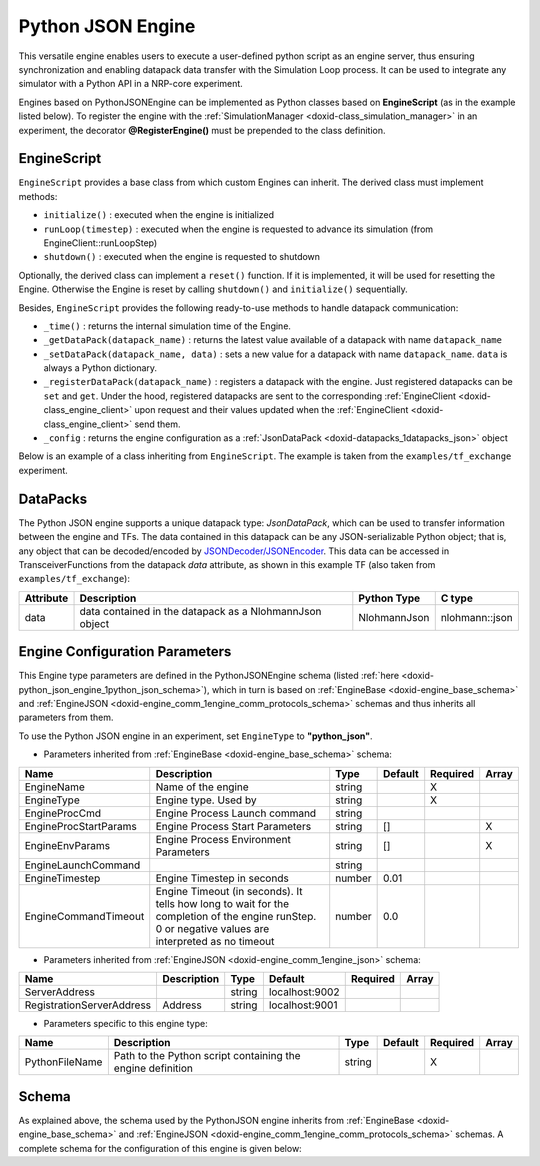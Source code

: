 .. index:: pair: page; Python JSON Engine
.. _doxid-python_json_engine:

Python JSON Engine
==================

This versatile engine enables users to execute a user-defined python script as an engine server, thus ensuring synchronization and enabling datapack data transfer with the Simulation Loop process. It can be used to integrate any simulator with a Python API in a NRP-core experiment.

Engines based on PythonJSONEngine can be implemented as Python classes based on **EngineScript** (as in the example listed below). To register the engine with the :ref:`SimulationManager <doxid-class_simulation_manager>` in an experiment, the decorator **@RegisterEngine()** must be prepended to the class definition.



.. _doxid-python_json_engine_1python_json_engine_script:

EngineScript
~~~~~~~~~~~~

``EngineScript`` provides a base class from which custom Engines can inherit. The derived class must implement methods:

* ``initialize()`` : executed when the engine is initialized

* ``runLoop(timestep)`` : executed when the engine is requested to advance its simulation (from EngineClient::runLoopStep)

* ``shutdown()`` : executed when the engine is requested to shutdown

Optionally, the derived class can implement a ``reset()`` function. If it is implemented, it will be used for resetting the Engine. Otherwise the Engine is reset by calling ``shutdown()`` and ``initialize()`` sequentially.

Besides, ``EngineScript`` provides the following ready-to-use methods to handle datapack communication:

* ``_time()`` : returns the internal simulation time of the Engine.

* ``_getDataPack(datapack_name)`` : returns the latest value available of a datapack with name ``datapack_name``

* ``_setDataPack(datapack_name, data)`` : sets a new value for a datapack with name ``datapack_name``. ``data`` is always a Python dictionary.

* ``_registerDataPack(datapack_name)`` : registers a datapack with the engine. Just registered datapacks can be ``set`` and ``get``. Under the hood, registered datapacks are sent to the corresponding :ref:`EngineClient <doxid-class_engine_client>` upon request and their values updated when the :ref:`EngineClient <doxid-class_engine_client>` send them.

* ``_config`` : returns the engine configuration as a :ref:`JsonDataPack <doxid-datapacks_1datapacks_json>` object

Below is an example of a class inheriting from ``EngineScript``. The example is taken from the ``examples/tf_exchange`` experiment.

.. ref-code-block:: cpp

	"""Python Engine 1. Will get current engine time and make it accessible as a datapack"""
	
	from nrp_core.engines.python_json import EngineScript,RegisterEngine
	
	@RegisterEngine()
	class Script(EngineScript):
	    def initialize(self):
	        """Initialize datapack1 with time"""
	        print("Engine 1 is initializing. Registering datapack...")
	        self._registerDataPack("datapack1")
	        self._setDataPack("datapack1", { "time" : self._time.count(), "timestep": 0 })
	
	    def runLoop(self, timestep):
	        """Update datapack1 at every timestep"""
	        self._setDataPack("datapack1", { "time" : self._time.count(), "timestep": timestep.count() })
	        print("DataPack 1 data is " + str(self._getDataPack("datapack1")))
	
	    def shutdown(self):
	        print("Engine 1 is shutting down")
	
	    def reset(self):
	        print("Engine 1 is resetting")





.. _doxid-python_json_engine_1python_json_datapacks:

DataPacks
~~~~~~~~~

The Python JSON engine supports a unique datapack type: *JsonDataPack*, which can be used to transfer information between the engine and TFs. The data contained in this datapack can be any JSON-serializable Python object; that is, any object that can be decoded/encoded by `JSONDecoder/JSONEncoder <https://docs.python.org/3/library/json.html>`__. This data can be accessed in TransceiverFunctions from the datapack *data* attribute, as shown in this example TF (also taken from ``examples/tf_exchange``):

.. ref-code-block:: cpp

	from nrp_core import *
	from nrp_core.data.nrp_json import *
	
	@:ref:`EngineDataPack <doxid-class_engine_data_pack>`(keyword='datapack_python', id=:ref:`DataPackIdentifier <doxid-struct_data_pack_identifier>`('datapack1', 'python_1'))
	@:ref:`TransceiverFunction <doxid-class_transceiver_function>`("python_2")
	def transceiver_function(datapack_python):
	    rec_datapack1 = :ref:`JsonDataPack <doxid-class_data_pack>`("rec_datapack2", "python_2")
	    for k in datapack_python.data.keys():
	        rec_datapack1.data[k] = datapack_python.data[k]
	
	    return [ rec_datapack1 ]

=========  =======================================================  ============  ==============  
Attribute  Description                                              Python Type   C type          
=========  =======================================================  ============  ==============  
data       data contained in the datapack as a NlohmannJson object  NlohmannJson  nlohmann::json  
=========  =======================================================  ============  ==============





.. _doxid-python_json_engine_1python_json_configuration:

Engine Configuration Parameters
~~~~~~~~~~~~~~~~~~~~~~~~~~~~~~~

This Engine type parameters are defined in the PythonJSONEngine schema (listed :ref:`here <doxid-python_json_engine_1python_json_schema>`), which in turn is based on :ref:`EngineBase <doxid-engine_base_schema>` and :ref:`EngineJSON <doxid-engine_comm_1engine_comm_protocols_schema>` schemas and thus inherits all parameters from them.

To use the Python JSON engine in an experiment, set ``EngineType`` to **"python_json"**.

* Parameters inherited from :ref:`EngineBase <doxid-engine_base_schema>` schema:

=====================  ===================================================================================================================================================  ======  =======  ========  =====  
Name                   Description                                                                                                                                          Type    Default  Required  Array  
=====================  ===================================================================================================================================================  ======  =======  ========  =====  
EngineName             Name of the engine                                                                                                                                   string           X                
EngineType             Engine type. Used by                                                                                                                                 string           X                
EngineProcCmd          Engine Process Launch command                                                                                                                        string                            
EngineProcStartParams  Engine Process Start Parameters                                                                                                                      string  []                 X      
EngineEnvParams        Engine Process Environment Parameters                                                                                                                string  []                 X      
EngineLaunchCommand                                                                                                                                                         string                            
EngineTimestep         Engine Timestep in seconds                                                                                                                           number  0.01                      
EngineCommandTimeout   Engine Timeout (in seconds). It tells how long to wait for the completion of the engine runStep. 0 or negative values are interpreted as no timeout  number  0.0                       
=====================  ===================================================================================================================================================  ======  =======  ========  =====

* Parameters inherited from :ref:`EngineJSON <doxid-engine_comm_1engine_json>` schema:

=========================  ===========  ======  ==============  ========  =====  
Name                       Description  Type    Default         Required  Array  
=========================  ===========  ======  ==============  ========  =====  
ServerAddress                           string  localhost:9002                   
RegistrationServerAddress  Address      string  localhost:9001                   
=========================  ===========  ======  ==============  ========  =====

* Parameters specific to this engine type:

==============  ==========================================================  ======  =======  ========  =====  
Name            Description                                                 Type    Default  Required  Array  
==============  ==========================================================  ======  =======  ========  =====  
PythonFileName  Path to the Python script containing the engine definition  string           X                
==============  ==========================================================  ======  =======  ========  =====





.. _doxid-python_json_engine_1python_json_schema:

Schema
~~~~~~

As explained above, the schema used by the PythonJSON engine inherits from :ref:`EngineBase <doxid-engine_base_schema>` and :ref:`EngineJSON <doxid-engine_comm_1engine_comm_protocols_schema>` schemas. A complete schema for the configuration of this engine is given below:

.. ref-code-block:: cpp

	{"python_base" : {
	    "$schema": "http://json-schema.org/draft-07/schema#",
	    "title": "Python Json Engine Base",
	    "description": "Python Json Engine Base Configuration",
	    "$id": "#PythonJSONEngineBase",
	    "allOf": [
	      { "$ref": "https://neurorobotics.net/engines/engine_comm_protocols.json#/engine_json" },
	      {
	        "properties": {
	          "PythonFileName" : {
	            "type": "string",
	            "description": "Path to the python script containing the engine definition"
	          }
	        },
	        "required": ["PythonFileName"]
	      }
	    ]
	  },
	  "python_json" : {
	    "$schema": "http://json-schema.org/draft-07/schema#",
	    "title": "Python Json Engine",
	    "description": "Python Json Engine Configuration",
	    "$id": "#PythonJSONEngine",
	    "allOf": [
	      { "$ref": "#/python_base" },
	      {
	        "properties": {
	          "EngineType": { "enum": ["python_json"] }
	        }
	      }
	    ]
	  },
	  "py_sim" : {
	    "$schema": "http://json-schema.org/draft-07/schema#",
	    "title": "Python Simulation Engine",
	    "description": "Python Simulation Engine Configuration",
	    "$id": "#PySim",
	    "allOf": [
	      { "$ref": "#/python_base" },
	      {
	        "properties": {
	          "Simulator": {
	            "type": "string",
	            "default": "Opensim",
	            "description": "The simulator will be used"
	          },
	          "WorldFileName": {
	            "type": "string",
	            "description": "Path to the file of simulation world"
	          },
	          "Visualizer": {
	            "type": "boolean",
	            "default": false,
	            "description": "To show the simulation in visualizer or not"
	          }
	        },
	        "required": ["WorldFileName"]
	      }
	    ]
	  },
	  "opensim" : {
	    "$schema": "http://json-schema.org/draft-07/schema#",
	    "title": "Opensim Simulation Engine",
	    "description": "Opensim Simulation Engine Configuration",
	    "$id": "#OpenSimEngine",
	    "allOf": [
	      { "$ref": "#/py_sim" },
	      {
	        "properties": {
	          "EngineType": { "enum": ["opensim"] },
	          "Simulator": { "enum": ["Opensim"] }
	        }
	      }
	    ]
	  }
	}

